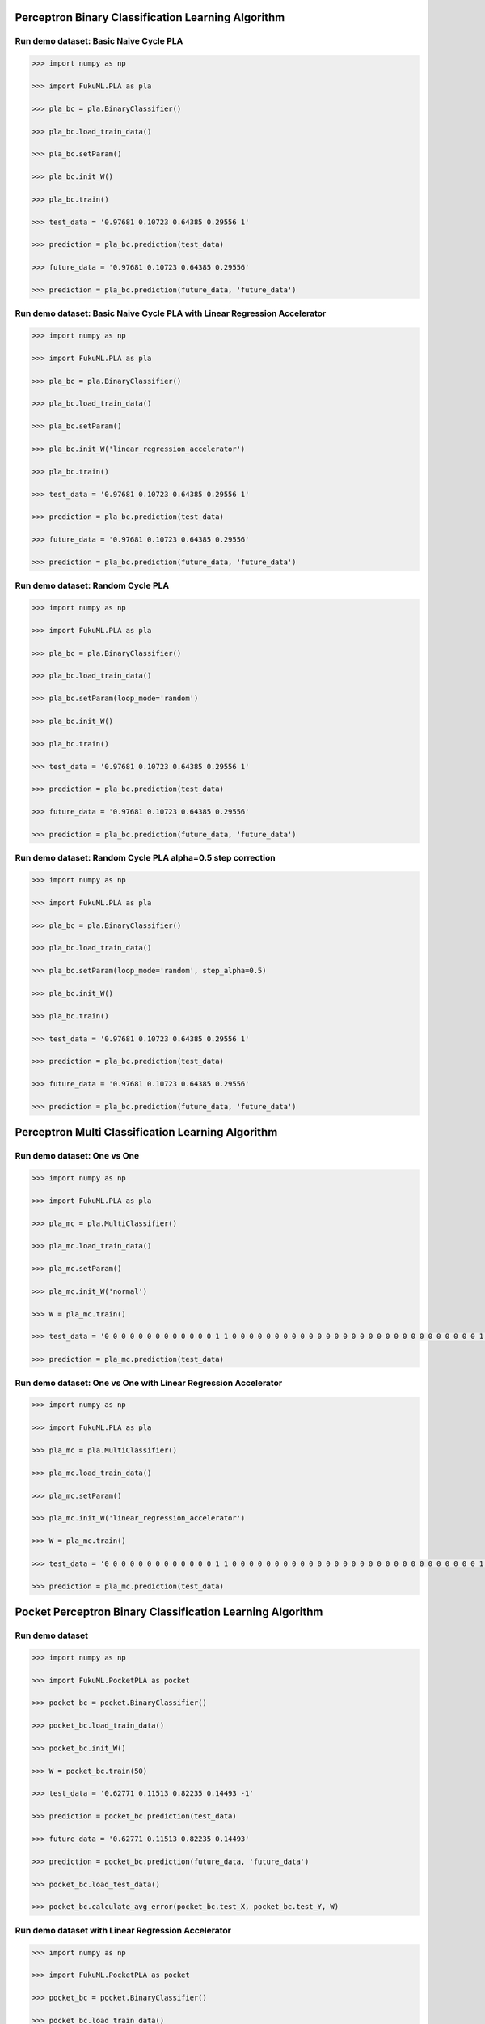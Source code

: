 Perceptron Binary Classification Learning Algorithm
============

Run demo dataset: Basic Naive Cycle PLA
-----------------

.. code-block:: py

    >>> import numpy as np

    >>> import FukuML.PLA as pla

    >>> pla_bc = pla.BinaryClassifier()

    >>> pla_bc.load_train_data()

    >>> pla_bc.setParam()

    >>> pla_bc.init_W()

    >>> pla_bc.train()

    >>> test_data = '0.97681 0.10723 0.64385 0.29556 1'

    >>> prediction = pla_bc.prediction(test_data)

    >>> future_data = '0.97681 0.10723 0.64385 0.29556'

    >>> prediction = pla_bc.prediction(future_data, 'future_data')

Run demo dataset: Basic Naive Cycle PLA with Linear Regression Accelerator
-----------------

.. code-block:: py

    >>> import numpy as np

    >>> import FukuML.PLA as pla

    >>> pla_bc = pla.BinaryClassifier()

    >>> pla_bc.load_train_data()

    >>> pla_bc.setParam()

    >>> pla_bc.init_W('linear_regression_accelerator')

    >>> pla_bc.train()

    >>> test_data = '0.97681 0.10723 0.64385 0.29556 1'

    >>> prediction = pla_bc.prediction(test_data)

    >>> future_data = '0.97681 0.10723 0.64385 0.29556'

    >>> prediction = pla_bc.prediction(future_data, 'future_data')

Run demo dataset: Random Cycle PLA
-----------------

.. code-block:: py

    >>> import numpy as np

    >>> import FukuML.PLA as pla

    >>> pla_bc = pla.BinaryClassifier()

    >>> pla_bc.load_train_data()

    >>> pla_bc.setParam(loop_mode='random')

    >>> pla_bc.init_W()

    >>> pla_bc.train()

    >>> test_data = '0.97681 0.10723 0.64385 0.29556 1'

    >>> prediction = pla_bc.prediction(test_data)

    >>> future_data = '0.97681 0.10723 0.64385 0.29556'

    >>> prediction = pla_bc.prediction(future_data, 'future_data')

Run demo dataset: Random Cycle PLA alpha=0.5 step correction
-----------------

.. code-block:: py

    >>> import numpy as np

    >>> import FukuML.PLA as pla

    >>> pla_bc = pla.BinaryClassifier()

    >>> pla_bc.load_train_data()

    >>> pla_bc.setParam(loop_mode='random', step_alpha=0.5)

    >>> pla_bc.init_W()

    >>> pla_bc.train()

    >>> test_data = '0.97681 0.10723 0.64385 0.29556 1'

    >>> prediction = pla_bc.prediction(test_data)

    >>> future_data = '0.97681 0.10723 0.64385 0.29556'

    >>> prediction = pla_bc.prediction(future_data, 'future_data')

Perceptron Multi Classification Learning Algorithm
============

Run demo dataset: One vs One
-----------------

.. code-block:: py

    >>> import numpy as np

    >>> import FukuML.PLA as pla

    >>> pla_mc = pla.MultiClassifier()

    >>> pla_mc.load_train_data()

    >>> pla_mc.setParam()

    >>> pla_mc.init_W('normal')

    >>> W = pla_mc.train()

    >>> test_data = '0 0 0 0 0 0 0 0 0 0 0 0 0 1 1 0 0 0 0 0 0 0 0 0 0 0 0 0 0 0 0 0 0 0 0 0 0 0 0 0 0 0 0 0 1 1 1 1 1 1 0 0 0 0 0 0 0 0 0 0 0 0 0 0 0 0 0 0 0 0 0 0 0 0 0 1 1 1 1 1 1 1 1 1 0 0 0 0 0 0 0 0 0 0 0 0 0 0 0 0 0 0 0 0 0 1 1 1 1 1 1 1 1 1 1 1 0 0 0 0 0 0 0 0 0 0 0 0 0 0 0 0 0 0 0 1 1 1 1 1 1 1 1 1 1 1 1 1 1 0 0 0 0 0 0 0 0 0 0 0 0 0 0 0 0 0 0 0 1 1 1 1 1 1 1 0 0 0 1 1 1 1 0 0 0 0 0 0 0 0 0 0 0 0 0 0 0 0 0 1 1 1 1 1 1 0 0 0 0 0 0 1 1 1 0 0 0 0 0 0 0 0 0 0 0 0 0 0 0 0 0 1 1 1 1 1 1 0 0 0 0 0 0 1 1 1 0 0 0 0 0 0 0 0 0 0 0 0 0 0 0 0 1 1 1 1 1 1 0 0 0 0 0 0 0 1 1 1 0 0 0 0 0 0 0 0 0 0 0 0 0 0 0 0 1 1 1 1 1 1 0 0 0 0 0 0 0 1 1 1 1 0 0 0 0 0 0 0 0 0 0 0 0 0 0 0 1 1 1 1 1 1 0 0 0 0 0 0 0 0 0 1 1 1 0 0 0 0 0 0 0 0 0 0 0 0 0 0 1 1 1 1 1 1 0 0 0 0 0 0 0 0 0 1 1 1 0 0 0 0 0 0 0 0 0 0 0 0 0 0 1 1 1 1 1 0 0 0 0 0 0 0 0 0 0 0 1 1 1 0 0 0 0 0 0 0 0 0 0 0 0 0 1 1 1 1 1 0 0 0 0 0 0 0 0 0 0 0 1 1 1 0 0 0 0 0 0 0 0 0 0 0 0 0 0 1 1 1 1 1 0 0 0 0 0 0 0 0 0 0 0 1 1 1 0 0 0 0 0 0 0 0 0 0 0 0 0 1 1 1 1 1 0 0 0 0 0 0 0 0 0 0 0 1 1 1 0 0 0 0 0 0 0 0 0 0 0 0 0 1 1 1 1 1 0 0 0 0 0 0 0 0 0 0 0 1 1 1 0 0 0 0 0 0 0 0 0 0 0 0 1 1 1 1 1 0 0 0 0 0 0 0 0 0 0 0 0 1 1 1 0 0 0 0 0 0 0 0 0 0 0 0 1 1 1 1 1 0 0 0 0 0 0 0 0 0 0 0 0 1 1 1 0 0 0 0 0 0 0 0 0 0 0 0 0 0 1 1 1 1 0 0 0 0 0 0 0 0 0 0 0 0 1 1 1 0 0 0 0 0 0 0 0 0 0 0 0 0 1 1 1 1 0 0 0 0 0 0 0 0 0 0 0 1 1 1 1 0 0 0 0 0 0 0 0 0 0 0 0 0 1 1 1 1 0 0 0 0 0 0 0 0 0 0 0 1 1 1 1 0 0 0 0 0 0 0 0 0 0 0 0 0 1 1 1 1 0 0 0 0 0 0 0 0 0 0 1 1 1 1 1 0 0 0 0 0 0 0 0 0 0 0 0 0 0 1 1 1 1 0 0 0 0 0 0 0 0 0 0 1 1 1 1 1 0 0 0 0 0 0 0 0 0 0 0 0 0 1 1 1 1 1 0 0 0 0 0 0 0 0 1 1 1 1 1 0 0 0 0 0 0 0 0 0 0 0 0 0 0 1 1 1 1 1 0 0 0 0 0 0 0 1 1 1 1 1 1 0 0 0 0 0 0 0 0 0 0 0 0 0 0 1 1 1 1 1 0 0 0 0 0 0 1 1 1 1 1 1 0 0 0 0 0 0 0 0 0 0 0 0 0 0 0 1 1 1 1 1 1 0 0 0 1 1 1 1 1 1 1 1 0 0 0 0 0 0 0 0 0 0 0 0 0 0 0 0 0 1 1 1 1 1 1 1 1 1 1 1 1 1 1 0 0 0 0 0 0 0 0 0 0 0 0 0 0 0 0 0 0 1 1 1 1 1 1 1 1 1 1 1 1 1 0 0 0 0 0 0 0 0 0 0 0 0 0 0 0 0 0 0 0 0 1 1 1 1 1 1 1 1 1 1 0 0 0 0 0 0 0 0 0 0 0 0 0 0 0 0 0 0 0 0 0 0 0 0 1 1 1 1 1 0 0 0 0 0 0 0 0 0 0 0 0 0 0'

    >>> prediction = pla_mc.prediction(test_data)

Run demo dataset: One vs One with Linear Regression Accelerator
-----------------

.. code-block:: py

    >>> import numpy as np

    >>> import FukuML.PLA as pla

    >>> pla_mc = pla.MultiClassifier()

    >>> pla_mc.load_train_data()

    >>> pla_mc.setParam()

    >>> pla_mc.init_W('linear_regression_accelerator')

    >>> W = pla_mc.train()

    >>> test_data = '0 0 0 0 0 0 0 0 0 0 0 0 0 1 1 0 0 0 0 0 0 0 0 0 0 0 0 0 0 0 0 0 0 0 0 0 0 0 0 0 0 0 0 0 1 1 1 1 1 1 0 0 0 0 0 0 0 0 0 0 0 0 0 0 0 0 0 0 0 0 0 0 0 0 0 1 1 1 1 1 1 1 1 1 0 0 0 0 0 0 0 0 0 0 0 0 0 0 0 0 0 0 0 0 0 1 1 1 1 1 1 1 1 1 1 1 0 0 0 0 0 0 0 0 0 0 0 0 0 0 0 0 0 0 0 1 1 1 1 1 1 1 1 1 1 1 1 1 1 0 0 0 0 0 0 0 0 0 0 0 0 0 0 0 0 0 0 0 1 1 1 1 1 1 1 0 0 0 1 1 1 1 0 0 0 0 0 0 0 0 0 0 0 0 0 0 0 0 0 1 1 1 1 1 1 0 0 0 0 0 0 1 1 1 0 0 0 0 0 0 0 0 0 0 0 0 0 0 0 0 0 1 1 1 1 1 1 0 0 0 0 0 0 1 1 1 0 0 0 0 0 0 0 0 0 0 0 0 0 0 0 0 1 1 1 1 1 1 0 0 0 0 0 0 0 1 1 1 0 0 0 0 0 0 0 0 0 0 0 0 0 0 0 0 1 1 1 1 1 1 0 0 0 0 0 0 0 1 1 1 1 0 0 0 0 0 0 0 0 0 0 0 0 0 0 0 1 1 1 1 1 1 0 0 0 0 0 0 0 0 0 1 1 1 0 0 0 0 0 0 0 0 0 0 0 0 0 0 1 1 1 1 1 1 0 0 0 0 0 0 0 0 0 1 1 1 0 0 0 0 0 0 0 0 0 0 0 0 0 0 1 1 1 1 1 0 0 0 0 0 0 0 0 0 0 0 1 1 1 0 0 0 0 0 0 0 0 0 0 0 0 0 1 1 1 1 1 0 0 0 0 0 0 0 0 0 0 0 1 1 1 0 0 0 0 0 0 0 0 0 0 0 0 0 0 1 1 1 1 1 0 0 0 0 0 0 0 0 0 0 0 1 1 1 0 0 0 0 0 0 0 0 0 0 0 0 0 1 1 1 1 1 0 0 0 0 0 0 0 0 0 0 0 1 1 1 0 0 0 0 0 0 0 0 0 0 0 0 0 1 1 1 1 1 0 0 0 0 0 0 0 0 0 0 0 1 1 1 0 0 0 0 0 0 0 0 0 0 0 0 1 1 1 1 1 0 0 0 0 0 0 0 0 0 0 0 0 1 1 1 0 0 0 0 0 0 0 0 0 0 0 0 1 1 1 1 1 0 0 0 0 0 0 0 0 0 0 0 0 1 1 1 0 0 0 0 0 0 0 0 0 0 0 0 0 0 1 1 1 1 0 0 0 0 0 0 0 0 0 0 0 0 1 1 1 0 0 0 0 0 0 0 0 0 0 0 0 0 1 1 1 1 0 0 0 0 0 0 0 0 0 0 0 1 1 1 1 0 0 0 0 0 0 0 0 0 0 0 0 0 1 1 1 1 0 0 0 0 0 0 0 0 0 0 0 1 1 1 1 0 0 0 0 0 0 0 0 0 0 0 0 0 1 1 1 1 0 0 0 0 0 0 0 0 0 0 1 1 1 1 1 0 0 0 0 0 0 0 0 0 0 0 0 0 0 1 1 1 1 0 0 0 0 0 0 0 0 0 0 1 1 1 1 1 0 0 0 0 0 0 0 0 0 0 0 0 0 1 1 1 1 1 0 0 0 0 0 0 0 0 1 1 1 1 1 0 0 0 0 0 0 0 0 0 0 0 0 0 0 1 1 1 1 1 0 0 0 0 0 0 0 1 1 1 1 1 1 0 0 0 0 0 0 0 0 0 0 0 0 0 0 1 1 1 1 1 0 0 0 0 0 0 1 1 1 1 1 1 0 0 0 0 0 0 0 0 0 0 0 0 0 0 0 1 1 1 1 1 1 0 0 0 1 1 1 1 1 1 1 1 0 0 0 0 0 0 0 0 0 0 0 0 0 0 0 0 0 1 1 1 1 1 1 1 1 1 1 1 1 1 1 0 0 0 0 0 0 0 0 0 0 0 0 0 0 0 0 0 0 1 1 1 1 1 1 1 1 1 1 1 1 1 0 0 0 0 0 0 0 0 0 0 0 0 0 0 0 0 0 0 0 0 1 1 1 1 1 1 1 1 1 1 0 0 0 0 0 0 0 0 0 0 0 0 0 0 0 0 0 0 0 0 0 0 0 0 1 1 1 1 1 0 0 0 0 0 0 0 0 0 0 0 0 0 0'

    >>> prediction = pla_mc.prediction(test_data)

Pocket Perceptron Binary Classification Learning Algorithm
============

Run demo dataset
-----------------

.. code-block:: py

    >>> import numpy as np

    >>> import FukuML.PocketPLA as pocket

    >>> pocket_bc = pocket.BinaryClassifier()

    >>> pocket_bc.load_train_data()

    >>> pocket_bc.init_W()

    >>> W = pocket_bc.train(50)

    >>> test_data = '0.62771 0.11513 0.82235 0.14493 -1'

    >>> prediction = pocket_bc.prediction(test_data)

    >>> future_data = '0.62771 0.11513 0.82235 0.14493'

    >>> prediction = pocket_bc.prediction(future_data, 'future_data')

    >>> pocket_bc.load_test_data()

    >>> pocket_bc.calculate_avg_error(pocket_bc.test_X, pocket_bc.test_Y, W)

Run demo dataset with Linear Regression Accelerator
-----------------

.. code-block:: py

    >>> import numpy as np

    >>> import FukuML.PocketPLA as pocket

    >>> pocket_bc = pocket.BinaryClassifier()

    >>> pocket_bc.load_train_data()

    >>> pocket_bc.init_W('linear_regression_accelerator')

    >>> W = pocket_bc.train(50)

    >>> test_data = '0.62771 0.11513 0.82235 0.14493 -1'

    >>> prediction = pocket_bc.prediction(test_data)

    >>> future_data = '0.62771 0.11513 0.82235 0.14493'

    >>> prediction = pocket_bc.prediction(future_data, 'future_data')

    >>> pocket_bc.load_test_data()

    >>> pocket_bc.calculate_avg_error(pocket_bc.test_X, pocket_bc.test_Y, W)

Pocket Perceptron Multi Classification Learning Algorithm
============

Run demo dataset: One vs One
-----------------

.. code-block:: py

    >>> import numpy as np

    >>> import FukuML.PocketPLA as pocket

    >>> pocket_mc = pocket.MultiClassifier()

    >>> pocket_mc.load_train_data()

    >>> pocket_mc.init_W()

    >>> W = pocket_mc.train(50)

    >>> test_data = '0 0 0 0 0 0 0 0 0 0 0 0 0 1 1 0 0 0 0 0 0 0 0 0 0 0 0 0 0 0 0 0 0 0 0 0 0 0 0 0 0 0 0 0 1 1 1 1 1 1 0 0 0 0 0 0 0 0 0 0 0 0 0 0 0 0 0 0 0 0 0 0 0 0 0 1 1 1 1 1 1 1 1 1 0 0 0 0 0 0 0 0 0 0 0 0 0 0 0 0 0 0 0 0 0 1 1 1 1 1 1 1 1 1 1 1 0 0 0 0 0 0 0 0 0 0 0 0 0 0 0 0 0 0 0 1 1 1 1 1 1 1 1 1 1 1 1 1 1 0 0 0 0 0 0 0 0 0 0 0 0 0 0 0 0 0 0 0 1 1 1 1 1 1 1 0 0 0 1 1 1 1 0 0 0 0 0 0 0 0 0 0 0 0 0 0 0 0 0 1 1 1 1 1 1 0 0 0 0 0 0 1 1 1 0 0 0 0 0 0 0 0 0 0 0 0 0 0 0 0 0 1 1 1 1 1 1 0 0 0 0 0 0 1 1 1 0 0 0 0 0 0 0 0 0 0 0 0 0 0 0 0 1 1 1 1 1 1 0 0 0 0 0 0 0 1 1 1 0 0 0 0 0 0 0 0 0 0 0 0 0 0 0 0 1 1 1 1 1 1 0 0 0 0 0 0 0 1 1 1 1 0 0 0 0 0 0 0 0 0 0 0 0 0 0 0 1 1 1 1 1 1 0 0 0 0 0 0 0 0 0 1 1 1 0 0 0 0 0 0 0 0 0 0 0 0 0 0 1 1 1 1 1 1 0 0 0 0 0 0 0 0 0 1 1 1 0 0 0 0 0 0 0 0 0 0 0 0 0 0 1 1 1 1 1 0 0 0 0 0 0 0 0 0 0 0 1 1 1 0 0 0 0 0 0 0 0 0 0 0 0 0 1 1 1 1 1 0 0 0 0 0 0 0 0 0 0 0 1 1 1 0 0 0 0 0 0 0 0 0 0 0 0 0 0 1 1 1 1 1 0 0 0 0 0 0 0 0 0 0 0 1 1 1 0 0 0 0 0 0 0 0 0 0 0 0 0 1 1 1 1 1 0 0 0 0 0 0 0 0 0 0 0 1 1 1 0 0 0 0 0 0 0 0 0 0 0 0 0 1 1 1 1 1 0 0 0 0 0 0 0 0 0 0 0 1 1 1 0 0 0 0 0 0 0 0 0 0 0 0 1 1 1 1 1 0 0 0 0 0 0 0 0 0 0 0 0 1 1 1 0 0 0 0 0 0 0 0 0 0 0 0 1 1 1 1 1 0 0 0 0 0 0 0 0 0 0 0 0 1 1 1 0 0 0 0 0 0 0 0 0 0 0 0 0 0 1 1 1 1 0 0 0 0 0 0 0 0 0 0 0 0 1 1 1 0 0 0 0 0 0 0 0 0 0 0 0 0 1 1 1 1 0 0 0 0 0 0 0 0 0 0 0 1 1 1 1 0 0 0 0 0 0 0 0 0 0 0 0 0 1 1 1 1 0 0 0 0 0 0 0 0 0 0 0 1 1 1 1 0 0 0 0 0 0 0 0 0 0 0 0 0 1 1 1 1 0 0 0 0 0 0 0 0 0 0 1 1 1 1 1 0 0 0 0 0 0 0 0 0 0 0 0 0 0 1 1 1 1 0 0 0 0 0 0 0 0 0 0 1 1 1 1 1 0 0 0 0 0 0 0 0 0 0 0 0 0 1 1 1 1 1 0 0 0 0 0 0 0 0 1 1 1 1 1 0 0 0 0 0 0 0 0 0 0 0 0 0 0 1 1 1 1 1 0 0 0 0 0 0 0 1 1 1 1 1 1 0 0 0 0 0 0 0 0 0 0 0 0 0 0 1 1 1 1 1 0 0 0 0 0 0 1 1 1 1 1 1 0 0 0 0 0 0 0 0 0 0 0 0 0 0 0 1 1 1 1 1 1 0 0 0 1 1 1 1 1 1 1 1 0 0 0 0 0 0 0 0 0 0 0 0 0 0 0 0 0 1 1 1 1 1 1 1 1 1 1 1 1 1 1 0 0 0 0 0 0 0 0 0 0 0 0 0 0 0 0 0 0 1 1 1 1 1 1 1 1 1 1 1 1 1 0 0 0 0 0 0 0 0 0 0 0 0 0 0 0 0 0 0 0 0 1 1 1 1 1 1 1 1 1 1 0 0 0 0 0 0 0 0 0 0 0 0 0 0 0 0 0 0 0 0 0 0 0 0 1 1 1 1 1 0 0 0 0 0 0 0 0 0 0 0 0 0 0'

    >>> prediction = pocket_mc.prediction(test_data)

Run demo dataset: One vs One with Linear Regression Accelerator
-----------------

.. code-block:: py

    >>> import numpy as np

    >>> import FukuML.PocketPLA as pocket

    >>> pocket_mc = pocket.MultiClassifier()

    >>> pocket_mc.load_train_data()

    >>> pocket_mc.init_W('linear_regression_accelerator')

    >>> W = pocket_mc.train(50)

    >>> test_data = '0 0 0 0 0 0 0 0 0 0 0 0 0 1 1 0 0 0 0 0 0 0 0 0 0 0 0 0 0 0 0 0 0 0 0 0 0 0 0 0 0 0 0 0 1 1 1 1 1 1 0 0 0 0 0 0 0 0 0 0 0 0 0 0 0 0 0 0 0 0 0 0 0 0 0 1 1 1 1 1 1 1 1 1 0 0 0 0 0 0 0 0 0 0 0 0 0 0 0 0 0 0 0 0 0 1 1 1 1 1 1 1 1 1 1 1 0 0 0 0 0 0 0 0 0 0 0 0 0 0 0 0 0 0 0 1 1 1 1 1 1 1 1 1 1 1 1 1 1 0 0 0 0 0 0 0 0 0 0 0 0 0 0 0 0 0 0 0 1 1 1 1 1 1 1 0 0 0 1 1 1 1 0 0 0 0 0 0 0 0 0 0 0 0 0 0 0 0 0 1 1 1 1 1 1 0 0 0 0 0 0 1 1 1 0 0 0 0 0 0 0 0 0 0 0 0 0 0 0 0 0 1 1 1 1 1 1 0 0 0 0 0 0 1 1 1 0 0 0 0 0 0 0 0 0 0 0 0 0 0 0 0 1 1 1 1 1 1 0 0 0 0 0 0 0 1 1 1 0 0 0 0 0 0 0 0 0 0 0 0 0 0 0 0 1 1 1 1 1 1 0 0 0 0 0 0 0 1 1 1 1 0 0 0 0 0 0 0 0 0 0 0 0 0 0 0 1 1 1 1 1 1 0 0 0 0 0 0 0 0 0 1 1 1 0 0 0 0 0 0 0 0 0 0 0 0 0 0 1 1 1 1 1 1 0 0 0 0 0 0 0 0 0 1 1 1 0 0 0 0 0 0 0 0 0 0 0 0 0 0 1 1 1 1 1 0 0 0 0 0 0 0 0 0 0 0 1 1 1 0 0 0 0 0 0 0 0 0 0 0 0 0 1 1 1 1 1 0 0 0 0 0 0 0 0 0 0 0 1 1 1 0 0 0 0 0 0 0 0 0 0 0 0 0 0 1 1 1 1 1 0 0 0 0 0 0 0 0 0 0 0 1 1 1 0 0 0 0 0 0 0 0 0 0 0 0 0 1 1 1 1 1 0 0 0 0 0 0 0 0 0 0 0 1 1 1 0 0 0 0 0 0 0 0 0 0 0 0 0 1 1 1 1 1 0 0 0 0 0 0 0 0 0 0 0 1 1 1 0 0 0 0 0 0 0 0 0 0 0 0 1 1 1 1 1 0 0 0 0 0 0 0 0 0 0 0 0 1 1 1 0 0 0 0 0 0 0 0 0 0 0 0 1 1 1 1 1 0 0 0 0 0 0 0 0 0 0 0 0 1 1 1 0 0 0 0 0 0 0 0 0 0 0 0 0 0 1 1 1 1 0 0 0 0 0 0 0 0 0 0 0 0 1 1 1 0 0 0 0 0 0 0 0 0 0 0 0 0 1 1 1 1 0 0 0 0 0 0 0 0 0 0 0 1 1 1 1 0 0 0 0 0 0 0 0 0 0 0 0 0 1 1 1 1 0 0 0 0 0 0 0 0 0 0 0 1 1 1 1 0 0 0 0 0 0 0 0 0 0 0 0 0 1 1 1 1 0 0 0 0 0 0 0 0 0 0 1 1 1 1 1 0 0 0 0 0 0 0 0 0 0 0 0 0 0 1 1 1 1 0 0 0 0 0 0 0 0 0 0 1 1 1 1 1 0 0 0 0 0 0 0 0 0 0 0 0 0 1 1 1 1 1 0 0 0 0 0 0 0 0 1 1 1 1 1 0 0 0 0 0 0 0 0 0 0 0 0 0 0 1 1 1 1 1 0 0 0 0 0 0 0 1 1 1 1 1 1 0 0 0 0 0 0 0 0 0 0 0 0 0 0 1 1 1 1 1 0 0 0 0 0 0 1 1 1 1 1 1 0 0 0 0 0 0 0 0 0 0 0 0 0 0 0 1 1 1 1 1 1 0 0 0 1 1 1 1 1 1 1 1 0 0 0 0 0 0 0 0 0 0 0 0 0 0 0 0 0 1 1 1 1 1 1 1 1 1 1 1 1 1 1 0 0 0 0 0 0 0 0 0 0 0 0 0 0 0 0 0 0 1 1 1 1 1 1 1 1 1 1 1 1 1 0 0 0 0 0 0 0 0 0 0 0 0 0 0 0 0 0 0 0 0 1 1 1 1 1 1 1 1 1 1 0 0 0 0 0 0 0 0 0 0 0 0 0 0 0 0 0 0 0 0 0 0 0 0 1 1 1 1 1 0 0 0 0 0 0 0 0 0 0 0 0 0 0'

    >>> prediction = pocket_mc.prediction(test_data)

Linear Regression Learning Algorithm
============

Run demo dataset
-----------------

.. code-block:: py

    >>> import numpy as np

    >>> import FukuML.LinearRegression as linear_regression

    >>> linear = linear_regression.LinearRegression()

    >>> linear.load_train_data()

    >>> linear.init_W()

    >>> W = linear.train()

    >>> test_data = '0.62771 0.11513 0.82235 0.14493 -1'

    >>> prediction = linear.prediction(test_data)

    >>> future_data = '0.62771 0.11513 0.82235 0.14493'

    >>> prediction = linear.prediction(future_data, 'future_data')

    >>> linear.load_test_data()

    >>> linear.calculate_avg_error(linear.test_X, linear.test_Y, W)

Linear Regression Binary Classification Learning Algorithm
============

Run demo dataset
-----------------

.. code-block:: py

    >>> import numpy as np

    >>> import FukuML.LinearRegression as linear_regression

    >>> linear_bc = linear_regression.BinaryClassifier()

    >>> linear_bc.load_train_data()

    >>> linear_bc.init_W()

    >>> W = linear_bc.train()

    >>> test_data = '0.62771 0.11513 0.82235 0.14493 -1'

    >>> prediction = linear_bc.prediction(test_data)

    >>> future_data = '0.62771 0.11513 0.82235 0.14493'

    >>> prediction = linear_bc.prediction(future_data, 'future_data')

    >>> linear_bc.load_test_data()

    >>> linear_bc.calculate_avg_error(linear_bc.test_X, linear_bc.test_Y, W)


Linear Regression Multi Classification Learning Algorithm
============

Run demo dataset: One vs One
-----------------

.. code-block:: py

    >>> import numpy as np

    >>> import FukuML.LinearRegression as linear_regression

    >>> linear_mc = linear_regression.MultiClassifier()

    >>> linear_mc.load_train_data()

    >>> linear_mc.init_W('normal')

    >>> W = linear_mc.train()

    >>> test_data = '0 0 0 0 0 0 0 0 0 0 0 0 0 1 1 0 0 0 0 0 0 0 0 0 0 0 0 0 0 0 0 0 0 0 0 0 0 0 0 0 0 0 0 0 1 1 1 1 1 1 0 0 0 0 0 0 0 0 0 0 0 0 0 0 0 0 0 0 0 0 0 0 0 0 0 1 1 1 1 1 1 1 1 1 0 0 0 0 0 0 0 0 0 0 0 0 0 0 0 0 0 0 0 0 0 1 1 1 1 1 1 1 1 1 1 1 0 0 0 0 0 0 0 0 0 0 0 0 0 0 0 0 0 0 0 1 1 1 1 1 1 1 1 1 1 1 1 1 1 0 0 0 0 0 0 0 0 0 0 0 0 0 0 0 0 0 0 0 1 1 1 1 1 1 1 0 0 0 1 1 1 1 0 0 0 0 0 0 0 0 0 0 0 0 0 0 0 0 0 1 1 1 1 1 1 0 0 0 0 0 0 1 1 1 0 0 0 0 0 0 0 0 0 0 0 0 0 0 0 0 0 1 1 1 1 1 1 0 0 0 0 0 0 1 1 1 0 0 0 0 0 0 0 0 0 0 0 0 0 0 0 0 1 1 1 1 1 1 0 0 0 0 0 0 0 1 1 1 0 0 0 0 0 0 0 0 0 0 0 0 0 0 0 0 1 1 1 1 1 1 0 0 0 0 0 0 0 1 1 1 1 0 0 0 0 0 0 0 0 0 0 0 0 0 0 0 1 1 1 1 1 1 0 0 0 0 0 0 0 0 0 1 1 1 0 0 0 0 0 0 0 0 0 0 0 0 0 0 1 1 1 1 1 1 0 0 0 0 0 0 0 0 0 1 1 1 0 0 0 0 0 0 0 0 0 0 0 0 0 0 1 1 1 1 1 0 0 0 0 0 0 0 0 0 0 0 1 1 1 0 0 0 0 0 0 0 0 0 0 0 0 0 1 1 1 1 1 0 0 0 0 0 0 0 0 0 0 0 1 1 1 0 0 0 0 0 0 0 0 0 0 0 0 0 0 1 1 1 1 1 0 0 0 0 0 0 0 0 0 0 0 1 1 1 0 0 0 0 0 0 0 0 0 0 0 0 0 1 1 1 1 1 0 0 0 0 0 0 0 0 0 0 0 1 1 1 0 0 0 0 0 0 0 0 0 0 0 0 0 1 1 1 1 1 0 0 0 0 0 0 0 0 0 0 0 1 1 1 0 0 0 0 0 0 0 0 0 0 0 0 1 1 1 1 1 0 0 0 0 0 0 0 0 0 0 0 0 1 1 1 0 0 0 0 0 0 0 0 0 0 0 0 1 1 1 1 1 0 0 0 0 0 0 0 0 0 0 0 0 1 1 1 0 0 0 0 0 0 0 0 0 0 0 0 0 0 1 1 1 1 0 0 0 0 0 0 0 0 0 0 0 0 1 1 1 0 0 0 0 0 0 0 0 0 0 0 0 0 1 1 1 1 0 0 0 0 0 0 0 0 0 0 0 1 1 1 1 0 0 0 0 0 0 0 0 0 0 0 0 0 1 1 1 1 0 0 0 0 0 0 0 0 0 0 0 1 1 1 1 0 0 0 0 0 0 0 0 0 0 0 0 0 1 1 1 1 0 0 0 0 0 0 0 0 0 0 1 1 1 1 1 0 0 0 0 0 0 0 0 0 0 0 0 0 0 1 1 1 1 0 0 0 0 0 0 0 0 0 0 1 1 1 1 1 0 0 0 0 0 0 0 0 0 0 0 0 0 1 1 1 1 1 0 0 0 0 0 0 0 0 1 1 1 1 1 0 0 0 0 0 0 0 0 0 0 0 0 0 0 1 1 1 1 1 0 0 0 0 0 0 0 1 1 1 1 1 1 0 0 0 0 0 0 0 0 0 0 0 0 0 0 1 1 1 1 1 0 0 0 0 0 0 1 1 1 1 1 1 0 0 0 0 0 0 0 0 0 0 0 0 0 0 0 1 1 1 1 1 1 0 0 0 1 1 1 1 1 1 1 1 0 0 0 0 0 0 0 0 0 0 0 0 0 0 0 0 0 1 1 1 1 1 1 1 1 1 1 1 1 1 1 0 0 0 0 0 0 0 0 0 0 0 0 0 0 0 0 0 0 1 1 1 1 1 1 1 1 1 1 1 1 1 0 0 0 0 0 0 0 0 0 0 0 0 0 0 0 0 0 0 0 0 1 1 1 1 1 1 1 1 1 1 0 0 0 0 0 0 0 0 0 0 0 0 0 0 0 0 0 0 0 0 0 0 0 0 1 1 1 1 1 0 0 0 0 0 0 0 0 0 0 0 0 0 0'

    >>> prediction = linear_mc.prediction(test_data)

Logistic Regression Learning Algorithm
============

Run demo dataset
-----------------

.. code-block:: py

    >>> import numpy as np

    >>> import FukuML.LogisticRegression as logistic_regression

    >>> logistic = logistic_regression.LinearRegression()

    >>> logistic.load_train_data()

    >>> logistic.init_W()

    >>> W = logistic.train()

    >>> test_data = '0.26502 0.5486 0.971 0.19333 0.12207 0.81528 0.46743 0.45889 0.31004 0.3307 0.43078 0.50661 0.57281 0.052715 0.50443 0.78686 0.20099 0.85909 0.26772 0.13751 1'

    >>> prediction = logistic.prediction(test_data)

Run demo dataset with Linear Regression Accelerator
-----------------

    .. code-block:: py

    >>> import numpy as np

    >>> import FukuML.LogisticRegression as logistic_regression

    >>> logistic = logistic_regression.LinearRegression()

    >>> logistic.load_train_data()

    >>> logistic.init_W('linear_regression_accelerator')

    >>> W = logistic.train()

    >>> test_data = '0.26502 0.5486 0.971 0.19333 0.12207 0.81528 0.46743 0.45889 0.31004 0.3307 0.43078 0.50661 0.57281 0.052715 0.50443 0.78686 0.20099 0.85909 0.26772 0.13751 1'

    >>> prediction = logistic.prediction(test_data)

Logistic Regression Binary Classification Learning Algorithm
============

Run demo dataset
-----------------

.. code-block:: py

    >>> import numpy as np

    >>> import FukuML.LogisticRegression as logistic_regression

    >>> logistic = logistic_regression.BinaryClassifier()

    >>> logistic.load_train_data()

    >>> logistic.init_W()

    >>> W = logistic.train()

    >>> test_data = '0.26502 0.5486 0.971 0.19333 0.12207 0.81528 0.46743 0.45889 0.31004 0.3307 0.43078 0.50661 0.57281 0.052715 0.50443 0.78686 0.20099 0.85909 0.26772 0.13751 1'

    >>> prediction = logistic.prediction(test_data)

Run demo dataset with Linear Regression Accelerator
-----------------

.. code-block:: py

    >>> import numpy as np

    >>> import FukuML.LogisticRegression as logistic_regression

    >>> logistic = logistic_regression.BinaryClassifier()

    >>> logistic.load_train_data()

    >>> logistic.init_W('linear_regression_accelerator')

    >>> W = logistic.train()

    >>> test_data = '0.26502 0.5486 0.971 0.19333 0.12207 0.81528 0.46743 0.45889 0.31004 0.3307 0.43078 0.50661 0.57281 0.052715 0.50443 0.78686 0.20099 0.85909 0.26772 0.13751 1'

    >>> prediction = logistic.prediction(test_data)

Logistic Regression Multi Classification Learning Algorithm
============

Run demo dataset: One vs All
-----------------

.. code-block:: py

    >>> import numpy as np

    >>> import FukuML.LogisticRegression as logistic_regression

    >>> logistic = logistic_regression.MultiClassifier()

    >>> logistic.load_train_data()

    >>> logistic.init_W()

    >>> W = logistic.train()

    >>> test_data = '0 0 0 0 0 0 0 0 0 0 0 0 0 1 1 0 0 0 0 0 0 0 0 0 0 0 0 0 0 0 0 0 0 0 0 0 0 0 0 0 0 0 0 0 1 1 1 1 1 1 0 0 0 0 0 0 0 0 0 0 0 0 0 0 0 0 0 0 0 0 0 0 0 0 0 1 1 1 1 1 1 1 1 1 0 0 0 0 0 0 0 0 0 0 0 0 0 0 0 0 0 0 0 0 0 1 1 1 1 1 1 1 1 1 1 1 0 0 0 0 0 0 0 0 0 0 0 0 0 0 0 0 0 0 0 1 1 1 1 1 1 1 1 1 1 1 1 1 1 0 0 0 0 0 0 0 0 0 0 0 0 0 0 0 0 0 0 0 1 1 1 1 1 1 1 0 0 0 1 1 1 1 0 0 0 0 0 0 0 0 0 0 0 0 0 0 0 0 0 1 1 1 1 1 1 0 0 0 0 0 0 1 1 1 0 0 0 0 0 0 0 0 0 0 0 0 0 0 0 0 0 1 1 1 1 1 1 0 0 0 0 0 0 1 1 1 0 0 0 0 0 0 0 0 0 0 0 0 0 0 0 0 1 1 1 1 1 1 0 0 0 0 0 0 0 1 1 1 0 0 0 0 0 0 0 0 0 0 0 0 0 0 0 0 1 1 1 1 1 1 0 0 0 0 0 0 0 1 1 1 1 0 0 0 0 0 0 0 0 0 0 0 0 0 0 0 1 1 1 1 1 1 0 0 0 0 0 0 0 0 0 1 1 1 0 0 0 0 0 0 0 0 0 0 0 0 0 0 1 1 1 1 1 1 0 0 0 0 0 0 0 0 0 1 1 1 0 0 0 0 0 0 0 0 0 0 0 0 0 0 1 1 1 1 1 0 0 0 0 0 0 0 0 0 0 0 1 1 1 0 0 0 0 0 0 0 0 0 0 0 0 0 1 1 1 1 1 0 0 0 0 0 0 0 0 0 0 0 1 1 1 0 0 0 0 0 0 0 0 0 0 0 0 0 0 1 1 1 1 1 0 0 0 0 0 0 0 0 0 0 0 1 1 1 0 0 0 0 0 0 0 0 0 0 0 0 0 1 1 1 1 1 0 0 0 0 0 0 0 0 0 0 0 1 1 1 0 0 0 0 0 0 0 0 0 0 0 0 0 1 1 1 1 1 0 0 0 0 0 0 0 0 0 0 0 1 1 1 0 0 0 0 0 0 0 0 0 0 0 0 1 1 1 1 1 0 0 0 0 0 0 0 0 0 0 0 0 1 1 1 0 0 0 0 0 0 0 0 0 0 0 0 1 1 1 1 1 0 0 0 0 0 0 0 0 0 0 0 0 1 1 1 0 0 0 0 0 0 0 0 0 0 0 0 0 0 1 1 1 1 0 0 0 0 0 0 0 0 0 0 0 0 1 1 1 0 0 0 0 0 0 0 0 0 0 0 0 0 1 1 1 1 0 0 0 0 0 0 0 0 0 0 0 1 1 1 1 0 0 0 0 0 0 0 0 0 0 0 0 0 1 1 1 1 0 0 0 0 0 0 0 0 0 0 0 1 1 1 1 0 0 0 0 0 0 0 0 0 0 0 0 0 1 1 1 1 0 0 0 0 0 0 0 0 0 0 1 1 1 1 1 0 0 0 0 0 0 0 0 0 0 0 0 0 0 1 1 1 1 0 0 0 0 0 0 0 0 0 0 1 1 1 1 1 0 0 0 0 0 0 0 0 0 0 0 0 0 1 1 1 1 1 0 0 0 0 0 0 0 0 1 1 1 1 1 0 0 0 0 0 0 0 0 0 0 0 0 0 0 1 1 1 1 1 0 0 0 0 0 0 0 1 1 1 1 1 1 0 0 0 0 0 0 0 0 0 0 0 0 0 0 1 1 1 1 1 0 0 0 0 0 0 1 1 1 1 1 1 0 0 0 0 0 0 0 0 0 0 0 0 0 0 0 1 1 1 1 1 1 0 0 0 1 1 1 1 1 1 1 1 0 0 0 0 0 0 0 0 0 0 0 0 0 0 0 0 0 1 1 1 1 1 1 1 1 1 1 1 1 1 1 0 0 0 0 0 0 0 0 0 0 0 0 0 0 0 0 0 0 1 1 1 1 1 1 1 1 1 1 1 1 1 0 0 0 0 0 0 0 0 0 0 0 0 0 0 0 0 0 0 0 0 1 1 1 1 1 1 1 1 1 1 0 0 0 0 0 0 0 0 0 0 0 0 0 0 0 0 0 0 0 0 0 0 0 0 1 1 1 1 1 0 0 0 0 0 0 0 0 0 0 0 0 0 0'

    >>> prediction = logistic.prediction(test_data)

Run demo dataset: One vs All with Linear Regression Accelerator
-----------------

.. code-block:: py

    >>> import numpy as np

    >>> import FukuML.LogisticRegression as logistic_regression

    >>> logistic = logistic_regression.MultiClassifier()

    >>> logistic.load_train_data()

    >>> logistic.init_W('linear_regression_accelerator')

    >>> W = logistic.train()

    >>> test_data = '0 0 0 0 0 0 0 0 0 0 0 0 0 1 1 0 0 0 0 0 0 0 0 0 0 0 0 0 0 0 0 0 0 0 0 0 0 0 0 0 0 0 0 0 1 1 1 1 1 1 0 0 0 0 0 0 0 0 0 0 0 0 0 0 0 0 0 0 0 0 0 0 0 0 0 1 1 1 1 1 1 1 1 1 0 0 0 0 0 0 0 0 0 0 0 0 0 0 0 0 0 0 0 0 0 1 1 1 1 1 1 1 1 1 1 1 0 0 0 0 0 0 0 0 0 0 0 0 0 0 0 0 0 0 0 1 1 1 1 1 1 1 1 1 1 1 1 1 1 0 0 0 0 0 0 0 0 0 0 0 0 0 0 0 0 0 0 0 1 1 1 1 1 1 1 0 0 0 1 1 1 1 0 0 0 0 0 0 0 0 0 0 0 0 0 0 0 0 0 1 1 1 1 1 1 0 0 0 0 0 0 1 1 1 0 0 0 0 0 0 0 0 0 0 0 0 0 0 0 0 0 1 1 1 1 1 1 0 0 0 0 0 0 1 1 1 0 0 0 0 0 0 0 0 0 0 0 0 0 0 0 0 1 1 1 1 1 1 0 0 0 0 0 0 0 1 1 1 0 0 0 0 0 0 0 0 0 0 0 0 0 0 0 0 1 1 1 1 1 1 0 0 0 0 0 0 0 1 1 1 1 0 0 0 0 0 0 0 0 0 0 0 0 0 0 0 1 1 1 1 1 1 0 0 0 0 0 0 0 0 0 1 1 1 0 0 0 0 0 0 0 0 0 0 0 0 0 0 1 1 1 1 1 1 0 0 0 0 0 0 0 0 0 1 1 1 0 0 0 0 0 0 0 0 0 0 0 0 0 0 1 1 1 1 1 0 0 0 0 0 0 0 0 0 0 0 1 1 1 0 0 0 0 0 0 0 0 0 0 0 0 0 1 1 1 1 1 0 0 0 0 0 0 0 0 0 0 0 1 1 1 0 0 0 0 0 0 0 0 0 0 0 0 0 0 1 1 1 1 1 0 0 0 0 0 0 0 0 0 0 0 1 1 1 0 0 0 0 0 0 0 0 0 0 0 0 0 1 1 1 1 1 0 0 0 0 0 0 0 0 0 0 0 1 1 1 0 0 0 0 0 0 0 0 0 0 0 0 0 1 1 1 1 1 0 0 0 0 0 0 0 0 0 0 0 1 1 1 0 0 0 0 0 0 0 0 0 0 0 0 1 1 1 1 1 0 0 0 0 0 0 0 0 0 0 0 0 1 1 1 0 0 0 0 0 0 0 0 0 0 0 0 1 1 1 1 1 0 0 0 0 0 0 0 0 0 0 0 0 1 1 1 0 0 0 0 0 0 0 0 0 0 0 0 0 0 1 1 1 1 0 0 0 0 0 0 0 0 0 0 0 0 1 1 1 0 0 0 0 0 0 0 0 0 0 0 0 0 1 1 1 1 0 0 0 0 0 0 0 0 0 0 0 1 1 1 1 0 0 0 0 0 0 0 0 0 0 0 0 0 1 1 1 1 0 0 0 0 0 0 0 0 0 0 0 1 1 1 1 0 0 0 0 0 0 0 0 0 0 0 0 0 1 1 1 1 0 0 0 0 0 0 0 0 0 0 1 1 1 1 1 0 0 0 0 0 0 0 0 0 0 0 0 0 0 1 1 1 1 0 0 0 0 0 0 0 0 0 0 1 1 1 1 1 0 0 0 0 0 0 0 0 0 0 0 0 0 1 1 1 1 1 0 0 0 0 0 0 0 0 1 1 1 1 1 0 0 0 0 0 0 0 0 0 0 0 0 0 0 1 1 1 1 1 0 0 0 0 0 0 0 1 1 1 1 1 1 0 0 0 0 0 0 0 0 0 0 0 0 0 0 1 1 1 1 1 0 0 0 0 0 0 1 1 1 1 1 1 0 0 0 0 0 0 0 0 0 0 0 0 0 0 0 1 1 1 1 1 1 0 0 0 1 1 1 1 1 1 1 1 0 0 0 0 0 0 0 0 0 0 0 0 0 0 0 0 0 1 1 1 1 1 1 1 1 1 1 1 1 1 1 0 0 0 0 0 0 0 0 0 0 0 0 0 0 0 0 0 0 1 1 1 1 1 1 1 1 1 1 1 1 1 0 0 0 0 0 0 0 0 0 0 0 0 0 0 0 0 0 0 0 0 1 1 1 1 1 1 1 1 1 1 0 0 0 0 0 0 0 0 0 0 0 0 0 0 0 0 0 0 0 0 0 0 0 0 1 1 1 1 1 0 0 0 0 0 0 0 0 0 0 0 0 0 0'

    >>> prediction = logistic.prediction(test_data)

Run demo dataset: One vs One
-----------------

.. code-block:: py

    >>> import numpy as np

    >>> import FukuML.LogisticRegression as logistic_regression

    >>> logistic = logistic_regression.MultiClassifier()

    >>> logistic.load_train_data()

    >>> logistic.init_W('normal', 'ovo')

    >>> W = logistic.train()

    >>> test_data = '0 0 0 0 0 0 0 0 0 0 0 0 0 1 1 0 0 0 0 0 0 0 0 0 0 0 0 0 0 0 0 0 0 0 0 0 0 0 0 0 0 0 0 0 1 1 1 1 1 1 0 0 0 0 0 0 0 0 0 0 0 0 0 0 0 0 0 0 0 0 0 0 0 0 0 1 1 1 1 1 1 1 1 1 0 0 0 0 0 0 0 0 0 0 0 0 0 0 0 0 0 0 0 0 0 1 1 1 1 1 1 1 1 1 1 1 0 0 0 0 0 0 0 0 0 0 0 0 0 0 0 0 0 0 0 1 1 1 1 1 1 1 1 1 1 1 1 1 1 0 0 0 0 0 0 0 0 0 0 0 0 0 0 0 0 0 0 0 1 1 1 1 1 1 1 0 0 0 1 1 1 1 0 0 0 0 0 0 0 0 0 0 0 0 0 0 0 0 0 1 1 1 1 1 1 0 0 0 0 0 0 1 1 1 0 0 0 0 0 0 0 0 0 0 0 0 0 0 0 0 0 1 1 1 1 1 1 0 0 0 0 0 0 1 1 1 0 0 0 0 0 0 0 0 0 0 0 0 0 0 0 0 1 1 1 1 1 1 0 0 0 0 0 0 0 1 1 1 0 0 0 0 0 0 0 0 0 0 0 0 0 0 0 0 1 1 1 1 1 1 0 0 0 0 0 0 0 1 1 1 1 0 0 0 0 0 0 0 0 0 0 0 0 0 0 0 1 1 1 1 1 1 0 0 0 0 0 0 0 0 0 1 1 1 0 0 0 0 0 0 0 0 0 0 0 0 0 0 1 1 1 1 1 1 0 0 0 0 0 0 0 0 0 1 1 1 0 0 0 0 0 0 0 0 0 0 0 0 0 0 1 1 1 1 1 0 0 0 0 0 0 0 0 0 0 0 1 1 1 0 0 0 0 0 0 0 0 0 0 0 0 0 1 1 1 1 1 0 0 0 0 0 0 0 0 0 0 0 1 1 1 0 0 0 0 0 0 0 0 0 0 0 0 0 0 1 1 1 1 1 0 0 0 0 0 0 0 0 0 0 0 1 1 1 0 0 0 0 0 0 0 0 0 0 0 0 0 1 1 1 1 1 0 0 0 0 0 0 0 0 0 0 0 1 1 1 0 0 0 0 0 0 0 0 0 0 0 0 0 1 1 1 1 1 0 0 0 0 0 0 0 0 0 0 0 1 1 1 0 0 0 0 0 0 0 0 0 0 0 0 1 1 1 1 1 0 0 0 0 0 0 0 0 0 0 0 0 1 1 1 0 0 0 0 0 0 0 0 0 0 0 0 1 1 1 1 1 0 0 0 0 0 0 0 0 0 0 0 0 1 1 1 0 0 0 0 0 0 0 0 0 0 0 0 0 0 1 1 1 1 0 0 0 0 0 0 0 0 0 0 0 0 1 1 1 0 0 0 0 0 0 0 0 0 0 0 0 0 1 1 1 1 0 0 0 0 0 0 0 0 0 0 0 1 1 1 1 0 0 0 0 0 0 0 0 0 0 0 0 0 1 1 1 1 0 0 0 0 0 0 0 0 0 0 0 1 1 1 1 0 0 0 0 0 0 0 0 0 0 0 0 0 1 1 1 1 0 0 0 0 0 0 0 0 0 0 1 1 1 1 1 0 0 0 0 0 0 0 0 0 0 0 0 0 0 1 1 1 1 0 0 0 0 0 0 0 0 0 0 1 1 1 1 1 0 0 0 0 0 0 0 0 0 0 0 0 0 1 1 1 1 1 0 0 0 0 0 0 0 0 1 1 1 1 1 0 0 0 0 0 0 0 0 0 0 0 0 0 0 1 1 1 1 1 0 0 0 0 0 0 0 1 1 1 1 1 1 0 0 0 0 0 0 0 0 0 0 0 0 0 0 1 1 1 1 1 0 0 0 0 0 0 1 1 1 1 1 1 0 0 0 0 0 0 0 0 0 0 0 0 0 0 0 1 1 1 1 1 1 0 0 0 1 1 1 1 1 1 1 1 0 0 0 0 0 0 0 0 0 0 0 0 0 0 0 0 0 1 1 1 1 1 1 1 1 1 1 1 1 1 1 0 0 0 0 0 0 0 0 0 0 0 0 0 0 0 0 0 0 1 1 1 1 1 1 1 1 1 1 1 1 1 0 0 0 0 0 0 0 0 0 0 0 0 0 0 0 0 0 0 0 0 1 1 1 1 1 1 1 1 1 1 0 0 0 0 0 0 0 0 0 0 0 0 0 0 0 0 0 0 0 0 0 0 0 0 1 1 1 1 1 0 0 0 0 0 0 0 0 0 0 0 0 0 0'

    >>> prediction = logistic.prediction(test_data)

Run demo dataset: One vs One with Linear Regression Accelerator
-----------------

.. code-block:: py

    >>> import numpy as np

    >>> import FukuML.LogisticRegression as logistic_regression

    >>> logistic = logistic_regression.MultiClassifier()

    >>> logistic.load_train_data()

    >>> logistic.init_W('linear_regression_accelerator', 'ovo')

    >>> W = logistic.train()

    >>> test_data = '0 0 0 0 0 0 0 0 0 0 0 0 0 1 1 0 0 0 0 0 0 0 0 0 0 0 0 0 0 0 0 0 0 0 0 0 0 0 0 0 0 0 0 0 1 1 1 1 1 1 0 0 0 0 0 0 0 0 0 0 0 0 0 0 0 0 0 0 0 0 0 0 0 0 0 1 1 1 1 1 1 1 1 1 0 0 0 0 0 0 0 0 0 0 0 0 0 0 0 0 0 0 0 0 0 1 1 1 1 1 1 1 1 1 1 1 0 0 0 0 0 0 0 0 0 0 0 0 0 0 0 0 0 0 0 1 1 1 1 1 1 1 1 1 1 1 1 1 1 0 0 0 0 0 0 0 0 0 0 0 0 0 0 0 0 0 0 0 1 1 1 1 1 1 1 0 0 0 1 1 1 1 0 0 0 0 0 0 0 0 0 0 0 0 0 0 0 0 0 1 1 1 1 1 1 0 0 0 0 0 0 1 1 1 0 0 0 0 0 0 0 0 0 0 0 0 0 0 0 0 0 1 1 1 1 1 1 0 0 0 0 0 0 1 1 1 0 0 0 0 0 0 0 0 0 0 0 0 0 0 0 0 1 1 1 1 1 1 0 0 0 0 0 0 0 1 1 1 0 0 0 0 0 0 0 0 0 0 0 0 0 0 0 0 1 1 1 1 1 1 0 0 0 0 0 0 0 1 1 1 1 0 0 0 0 0 0 0 0 0 0 0 0 0 0 0 1 1 1 1 1 1 0 0 0 0 0 0 0 0 0 1 1 1 0 0 0 0 0 0 0 0 0 0 0 0 0 0 1 1 1 1 1 1 0 0 0 0 0 0 0 0 0 1 1 1 0 0 0 0 0 0 0 0 0 0 0 0 0 0 1 1 1 1 1 0 0 0 0 0 0 0 0 0 0 0 1 1 1 0 0 0 0 0 0 0 0 0 0 0 0 0 1 1 1 1 1 0 0 0 0 0 0 0 0 0 0 0 1 1 1 0 0 0 0 0 0 0 0 0 0 0 0 0 0 1 1 1 1 1 0 0 0 0 0 0 0 0 0 0 0 1 1 1 0 0 0 0 0 0 0 0 0 0 0 0 0 1 1 1 1 1 0 0 0 0 0 0 0 0 0 0 0 1 1 1 0 0 0 0 0 0 0 0 0 0 0 0 0 1 1 1 1 1 0 0 0 0 0 0 0 0 0 0 0 1 1 1 0 0 0 0 0 0 0 0 0 0 0 0 1 1 1 1 1 0 0 0 0 0 0 0 0 0 0 0 0 1 1 1 0 0 0 0 0 0 0 0 0 0 0 0 1 1 1 1 1 0 0 0 0 0 0 0 0 0 0 0 0 1 1 1 0 0 0 0 0 0 0 0 0 0 0 0 0 0 1 1 1 1 0 0 0 0 0 0 0 0 0 0 0 0 1 1 1 0 0 0 0 0 0 0 0 0 0 0 0 0 1 1 1 1 0 0 0 0 0 0 0 0 0 0 0 1 1 1 1 0 0 0 0 0 0 0 0 0 0 0 0 0 1 1 1 1 0 0 0 0 0 0 0 0 0 0 0 1 1 1 1 0 0 0 0 0 0 0 0 0 0 0 0 0 1 1 1 1 0 0 0 0 0 0 0 0 0 0 1 1 1 1 1 0 0 0 0 0 0 0 0 0 0 0 0 0 0 1 1 1 1 0 0 0 0 0 0 0 0 0 0 1 1 1 1 1 0 0 0 0 0 0 0 0 0 0 0 0 0 1 1 1 1 1 0 0 0 0 0 0 0 0 1 1 1 1 1 0 0 0 0 0 0 0 0 0 0 0 0 0 0 1 1 1 1 1 0 0 0 0 0 0 0 1 1 1 1 1 1 0 0 0 0 0 0 0 0 0 0 0 0 0 0 1 1 1 1 1 0 0 0 0 0 0 1 1 1 1 1 1 0 0 0 0 0 0 0 0 0 0 0 0 0 0 0 1 1 1 1 1 1 0 0 0 1 1 1 1 1 1 1 1 0 0 0 0 0 0 0 0 0 0 0 0 0 0 0 0 0 1 1 1 1 1 1 1 1 1 1 1 1 1 1 0 0 0 0 0 0 0 0 0 0 0 0 0 0 0 0 0 0 1 1 1 1 1 1 1 1 1 1 1 1 1 0 0 0 0 0 0 0 0 0 0 0 0 0 0 0 0 0 0 0 0 1 1 1 1 1 1 1 1 1 1 0 0 0 0 0 0 0 0 0 0 0 0 0 0 0 0 0 0 0 0 0 0 0 0 1 1 1 1 1 0 0 0 0 0 0 0 0 0 0 0 0 0 0'

    >>> prediction = logistic.prediction(test_data)
